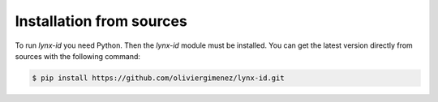.. highlight:: shell

=========================
Installation from sources
=========================

To run `lynx-id` you need Python. Then the `lynx-id` module must be installed. You can get the latest version directly from sources with the following command:

.. code-block:: console

    $ pip install https://github.com/oliviergimenez/lynx-id.git
